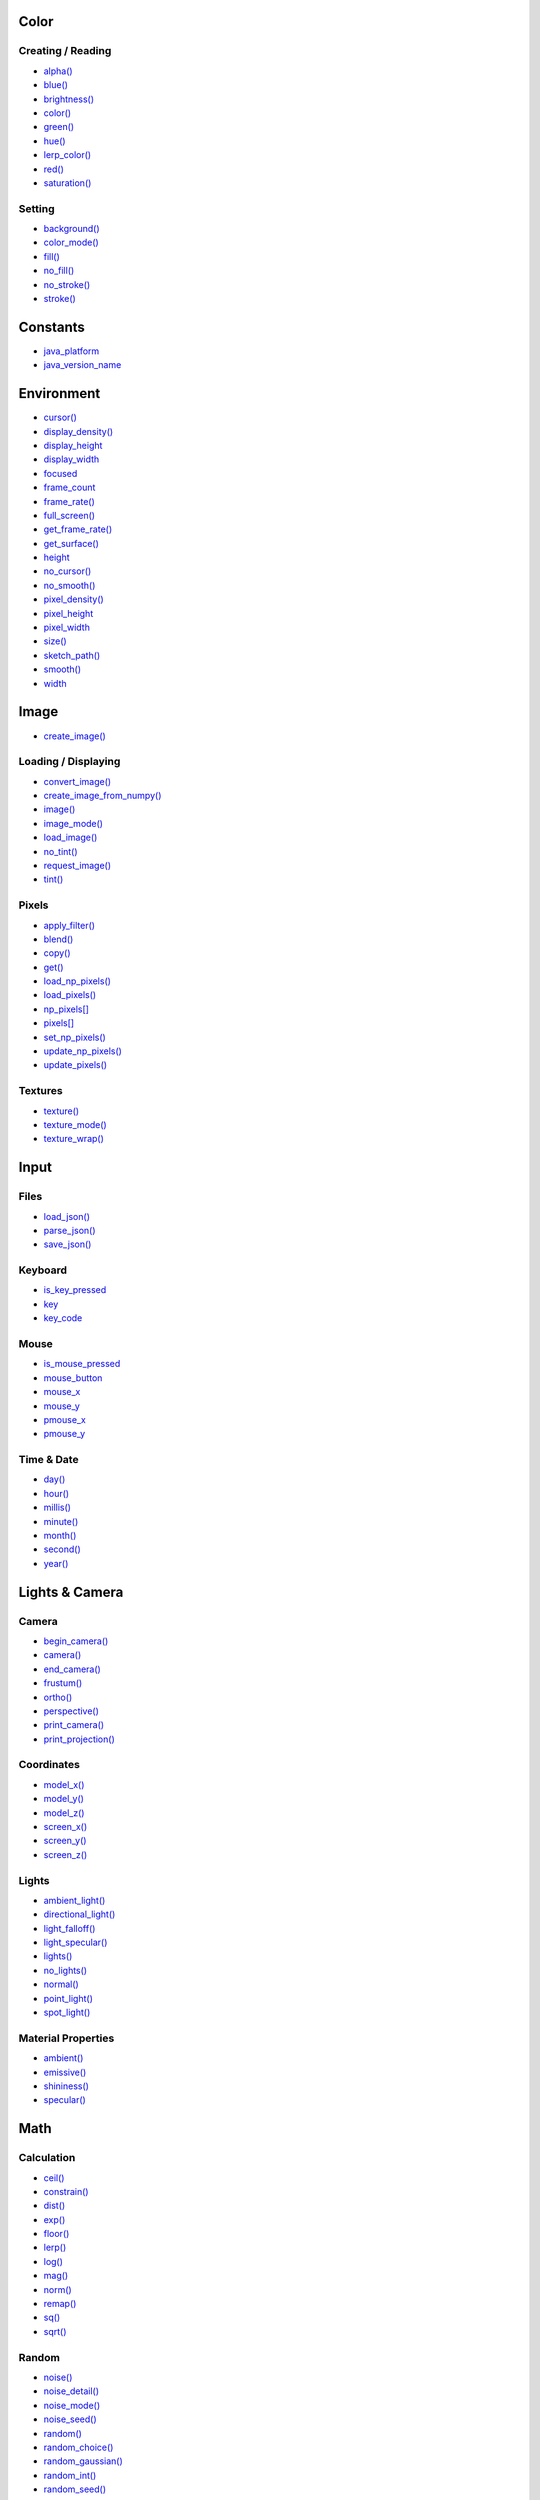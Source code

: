 .. raw:: html

    <table style="width:100%"><tr><td style="vertical-align:top">


Color
~~~~~

Creating / Reading
^^^^^^^^^^^^^^^^^^

* `alpha() <sketch_alpha.html>`_
* `blue() <sketch_blue.html>`_
* `brightness() <sketch_brightness.html>`_
* `color() <sketch_color.html>`_
* `green() <sketch_green.html>`_
* `hue() <sketch_hue.html>`_
* `lerp_color() <sketch_lerp_color.html>`_
* `red() <sketch_red.html>`_
* `saturation() <sketch_saturation.html>`_

Setting
^^^^^^^

* `background() <sketch_background.html>`_
* `color_mode() <sketch_color_mode.html>`_
* `fill() <sketch_fill.html>`_
* `no_fill() <sketch_no_fill.html>`_
* `no_stroke() <sketch_no_stroke.html>`_
* `stroke() <sketch_stroke.html>`_

Constants
~~~~~~~~~

* `java_platform <sketch_java_platform.html>`_
* `java_version_name <sketch_java_version_name.html>`_

Environment
~~~~~~~~~~~

* `cursor() <sketch_cursor.html>`_
* `display_density() <sketch_display_density.html>`_
* `display_height <sketch_display_height.html>`_
* `display_width <sketch_display_width.html>`_
* `focused <sketch_focused.html>`_
* `frame_count <sketch_frame_count.html>`_
* `frame_rate() <sketch_frame_rate.html>`_
* `full_screen() <sketch_full_screen.html>`_
* `get_frame_rate() <sketch_get_frame_rate.html>`_
* `get_surface() <sketch_get_surface.html>`_
* `height <sketch_height.html>`_
* `no_cursor() <sketch_no_cursor.html>`_
* `no_smooth() <sketch_no_smooth.html>`_
* `pixel_density() <sketch_pixel_density.html>`_
* `pixel_height <sketch_pixel_height.html>`_
* `pixel_width <sketch_pixel_width.html>`_
* `size() <sketch_size.html>`_
* `sketch_path() <sketch_sketch_path.html>`_
* `smooth() <sketch_smooth.html>`_
* `width <sketch_width.html>`_

Image
~~~~~

* `create_image() <sketch_create_image.html>`_

Loading / Displaying
^^^^^^^^^^^^^^^^^^^^

* `convert_image() <sketch_convert_image.html>`_
* `create_image_from_numpy() <sketch_create_image_from_numpy.html>`_
* `image() <sketch_image.html>`_
* `image_mode() <sketch_image_mode.html>`_
* `load_image() <sketch_load_image.html>`_
* `no_tint() <sketch_no_tint.html>`_
* `request_image() <sketch_request_image.html>`_
* `tint() <sketch_tint.html>`_

Pixels
^^^^^^

* `apply_filter() <sketch_apply_filter.html>`_
* `blend() <sketch_blend.html>`_
* `copy() <sketch_copy.html>`_
* `get() <sketch_get.html>`_
* `load_np_pixels() <sketch_load_np_pixels.html>`_
* `load_pixels() <sketch_load_pixels.html>`_
* `np_pixels[] <sketch_np_pixels.html>`_
* `pixels[] <sketch_pixels.html>`_
* `set_np_pixels() <sketch_set_np_pixels.html>`_
* `update_np_pixels() <sketch_update_np_pixels.html>`_
* `update_pixels() <sketch_update_pixels.html>`_

Textures
^^^^^^^^

* `texture() <sketch_texture.html>`_
* `texture_mode() <sketch_texture_mode.html>`_
* `texture_wrap() <sketch_texture_wrap.html>`_

Input
~~~~~

Files
^^^^^

* `load_json() <sketch_load_json.html>`_
* `parse_json() <sketch_parse_json.html>`_
* `save_json() <sketch_save_json.html>`_

Keyboard
^^^^^^^^

* `is_key_pressed <sketch_is_key_pressed.html>`_
* `key <sketch_key.html>`_
* `key_code <sketch_key_code.html>`_

Mouse
^^^^^

* `is_mouse_pressed <sketch_is_mouse_pressed.html>`_
* `mouse_button <sketch_mouse_button.html>`_
* `mouse_x <sketch_mouse_x.html>`_
* `mouse_y <sketch_mouse_y.html>`_
* `pmouse_x <sketch_pmouse_x.html>`_
* `pmouse_y <sketch_pmouse_y.html>`_

Time & Date
^^^^^^^^^^^

* `day() <sketch_day.html>`_
* `hour() <sketch_hour.html>`_
* `millis() <sketch_millis.html>`_
* `minute() <sketch_minute.html>`_
* `month() <sketch_month.html>`_
* `second() <sketch_second.html>`_
* `year() <sketch_year.html>`_


.. raw:: html

    </td><td style="vertical-align:top">


Lights & Camera
~~~~~~~~~~~~~~~

Camera
^^^^^^

* `begin_camera() <sketch_begin_camera.html>`_
* `camera() <sketch_camera.html>`_
* `end_camera() <sketch_end_camera.html>`_
* `frustum() <sketch_frustum.html>`_
* `ortho() <sketch_ortho.html>`_
* `perspective() <sketch_perspective.html>`_
* `print_camera() <sketch_print_camera.html>`_
* `print_projection() <sketch_print_projection.html>`_

Coordinates
^^^^^^^^^^^

* `model_x() <sketch_model_x.html>`_
* `model_y() <sketch_model_y.html>`_
* `model_z() <sketch_model_z.html>`_
* `screen_x() <sketch_screen_x.html>`_
* `screen_y() <sketch_screen_y.html>`_
* `screen_z() <sketch_screen_z.html>`_

Lights
^^^^^^

* `ambient_light() <sketch_ambient_light.html>`_
* `directional_light() <sketch_directional_light.html>`_
* `light_falloff() <sketch_light_falloff.html>`_
* `light_specular() <sketch_light_specular.html>`_
* `lights() <sketch_lights.html>`_
* `no_lights() <sketch_no_lights.html>`_
* `normal() <sketch_normal.html>`_
* `point_light() <sketch_point_light.html>`_
* `spot_light() <sketch_spot_light.html>`_

Material Properties
^^^^^^^^^^^^^^^^^^^

* `ambient() <sketch_ambient.html>`_
* `emissive() <sketch_emissive.html>`_
* `shininess() <sketch_shininess.html>`_
* `specular() <sketch_specular.html>`_

Math
~~~~

Calculation
^^^^^^^^^^^

* `ceil() <sketch_ceil.html>`_
* `constrain() <sketch_constrain.html>`_
* `dist() <sketch_dist.html>`_
* `exp() <sketch_exp.html>`_
* `floor() <sketch_floor.html>`_
* `lerp() <sketch_lerp.html>`_
* `log() <sketch_log.html>`_
* `mag() <sketch_mag.html>`_
* `norm() <sketch_norm.html>`_
* `remap() <sketch_remap.html>`_
* `sq() <sketch_sq.html>`_
* `sqrt() <sketch_sqrt.html>`_

Random
^^^^^^

* `noise() <sketch_noise.html>`_
* `noise_detail() <sketch_noise_detail.html>`_
* `noise_mode() <sketch_noise_mode.html>`_
* `noise_seed() <sketch_noise_seed.html>`_
* `random() <sketch_random.html>`_
* `random_choice() <sketch_random_choice.html>`_
* `random_gaussian() <sketch_random_gaussian.html>`_
* `random_int() <sketch_random_int.html>`_
* `random_seed() <sketch_random_seed.html>`_

Trigonometry
^^^^^^^^^^^^

* `acos() <sketch_acos.html>`_
* `asin() <sketch_asin.html>`_
* `atan() <sketch_atan.html>`_
* `atan2() <sketch_atan2.html>`_
* `cos() <sketch_cos.html>`_
* `degrees() <sketch_degrees.html>`_
* `radians() <sketch_radians.html>`_
* `sin() <sketch_sin.html>`_
* `tan() <sketch_tan.html>`_

Output
~~~~~~

Files
^^^^^

* `begin_raw() <sketch_begin_raw.html>`_
* `begin_record() <sketch_begin_record.html>`_
* `end_raw() <sketch_end_raw.html>`_
* `end_record() <sketch_end_record.html>`_

Image
^^^^^

* `save() <sketch_save.html>`_
* `save_frame() <sketch_save_frame.html>`_

Text Area
^^^^^^^^^

* `println() <sketch_println.html>`_
* `set_println_stream() <sketch_set_println_stream.html>`_

Rendering
~~~~~~~~~

* `blend_mode() <sketch_blend_mode.html>`_
* `clip() <sketch_clip.html>`_
* `create_graphics() <sketch_create_graphics.html>`_
* `get_graphics() <sketch_get_graphics.html>`_
* `hint() <sketch_hint.html>`_
* `no_clip() <sketch_no_clip.html>`_

Shaders
^^^^^^^

* `load_shader() <sketch_load_shader.html>`_
* `reset_shader() <sketch_reset_shader.html>`_
* `shader() <sketch_shader.html>`_


.. raw:: html

    </td><td style="vertical-align:top">


Shape
~~~~~

* `create_shape() <sketch_create_shape.html>`_
* `load_shape() <sketch_load_shape.html>`_

2D Primitives
^^^^^^^^^^^^^

* `arc() <sketch_arc.html>`_
* `circle() <sketch_circle.html>`_
* `ellipse() <sketch_ellipse.html>`_
* `line() <sketch_line.html>`_
* `lines() <sketch_lines.html>`_
* `point() <sketch_point.html>`_
* `points() <sketch_points.html>`_
* `quad() <sketch_quad.html>`_
* `rect() <sketch_rect.html>`_
* `square() <sketch_square.html>`_
* `triangle() <sketch_triangle.html>`_

3D Primitives
^^^^^^^^^^^^^

* `box() <sketch_box.html>`_
* `sphere() <sketch_sphere.html>`_
* `sphere_detail() <sketch_sphere_detail.html>`_

Attributes
^^^^^^^^^^

* `ellipse_mode() <sketch_ellipse_mode.html>`_
* `rect_mode() <sketch_rect_mode.html>`_
* `stroke_cap() <sketch_stroke_cap.html>`_
* `stroke_join() <sketch_stroke_join.html>`_
* `stroke_weight() <sketch_stroke_weight.html>`_

Curves
^^^^^^

* `bezier() <sketch_bezier.html>`_
* `bezier_detail() <sketch_bezier_detail.html>`_
* `bezier_point() <sketch_bezier_point.html>`_
* `bezier_tangent() <sketch_bezier_tangent.html>`_
* `curve() <sketch_curve.html>`_
* `curve_detail() <sketch_curve_detail.html>`_
* `curve_point() <sketch_curve_point.html>`_
* `curve_tangent() <sketch_curve_tangent.html>`_
* `curve_tightness() <sketch_curve_tightness.html>`_

Loading / Displaying
^^^^^^^^^^^^^^^^^^^^

* `shape() <sketch_shape.html>`_
* `shape_mode() <sketch_shape_mode.html>`_

Vertex
^^^^^^

* `begin_contour() <sketch_begin_contour.html>`_
* `begin_shape() <sketch_begin_shape.html>`_
* `bezier_vertex() <sketch_bezier_vertex.html>`_
* `bezier_vertices() <sketch_bezier_vertices.html>`_
* `curve_vertex() <sketch_curve_vertex.html>`_
* `curve_vertices() <sketch_curve_vertices.html>`_
* `end_contour() <sketch_end_contour.html>`_
* `end_shape() <sketch_end_shape.html>`_
* `quadratic_vertex() <sketch_quadratic_vertex.html>`_
* `quadratic_vertices() <sketch_quadratic_vertices.html>`_
* `vertex() <sketch_vertex.html>`_
* `vertices() <sketch_vertices.html>`_

Structure
~~~~~~~~~

* `exit_sketch() <sketch_exit_sketch.html>`_
* `finished <sketch_finished.html>`_
* `hot_reload_draw() <sketch_hot_reload_draw.html>`_
* `is_dead <sketch_is_dead.html>`_
* `is_dead_from_error <sketch_is_dead_from_error.html>`_
* `is_ready <sketch_is_ready.html>`_
* `is_running <sketch_is_running.html>`_
* `loop() <sketch_loop.html>`_
* `no_loop() <sketch_no_loop.html>`_
* `pargs <sketch_pargs.html>`_
* `pop() <sketch_pop.html>`_
* `pop_style() <sketch_pop_style.html>`_
* `print_line_profiler_stats() <sketch_print_line_profiler_stats.html>`_
* `profile_draw() <sketch_profile_draw.html>`_
* `profile_functions() <sketch_profile_functions.html>`_
* `push() <sketch_push.html>`_
* `push_style() <sketch_push_style.html>`_
* `redraw() <sketch_redraw.html>`_
* `run_sketch() <sketch_run_sketch.html>`_

Threading
^^^^^^^^^

* `has_thread() <sketch_has_thread.html>`_
* `launch_promise_thread() <sketch_launch_promise_thread.html>`_
* `launch_repeating_thread() <sketch_launch_repeating_thread.html>`_
* `launch_thread() <sketch_launch_thread.html>`_
* `list_threads() <sketch_list_threads.html>`_
* `stop_all_threads() <sketch_stop_all_threads.html>`_
* `stop_thread() <sketch_stop_thread.html>`_

Transform
~~~~~~~~~

* `apply_matrix() <sketch_apply_matrix.html>`_
* `get_matrix() <sketch_get_matrix.html>`_
* `pop_matrix() <sketch_pop_matrix.html>`_
* `print_matrix() <sketch_print_matrix.html>`_
* `push_matrix() <sketch_push_matrix.html>`_
* `reset_matrix() <sketch_reset_matrix.html>`_
* `rotate() <sketch_rotate.html>`_
* `rotate_x() <sketch_rotate_x.html>`_
* `rotate_y() <sketch_rotate_y.html>`_
* `rotate_z() <sketch_rotate_z.html>`_
* `scale() <sketch_scale.html>`_
* `set_matrix() <sketch_set_matrix.html>`_
* `shear_x() <sketch_shear_x.html>`_
* `shear_y() <sketch_shear_y.html>`_
* `translate() <sketch_translate.html>`_

Typography
~~~~~~~~~~

Attributes
^^^^^^^^^^

* `text_align() <sketch_text_align.html>`_
* `text_leading() <sketch_text_leading.html>`_
* `text_mode() <sketch_text_mode.html>`_
* `text_size() <sketch_text_size.html>`_
* `text_width() <sketch_text_width.html>`_

Loading / Displaying
^^^^^^^^^^^^^^^^^^^^

* `create_font() <sketch_create_font.html>`_
* `load_font() <sketch_load_font.html>`_
* `text() <sketch_text.html>`_
* `text_font() <sketch_text_font.html>`_

Metrics
^^^^^^^

* `text_ascent() <sketch_text_ascent.html>`_
* `text_descent() <sketch_text_descent.html>`_


.. raw:: html

    </td></tr></table>

